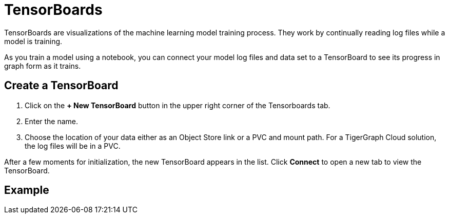 = TensorBoards
:experimental:

TensorBoards are visualizations of the machine learning model training process.
They work by continually reading log files while a model is training.

As you train a model using a notebook, you can connect your model log files and data set to a TensorBoard to see its progress in graph form as it trains.

== Create a TensorBoard

. Click on the btn:[+ New TensorBoard] button in the upper right corner of the Tensorboards tab.
. Enter the name.
. Choose the location of your data either as an Object Store link or a PVC and mount path. For a TigerGraph Cloud solution, the log files will be in a PVC.

After a few moments for initialization, the new TensorBoard appears in the list. Click btn:[Connect] to open a new tab to view the TensorBoard.

== Example